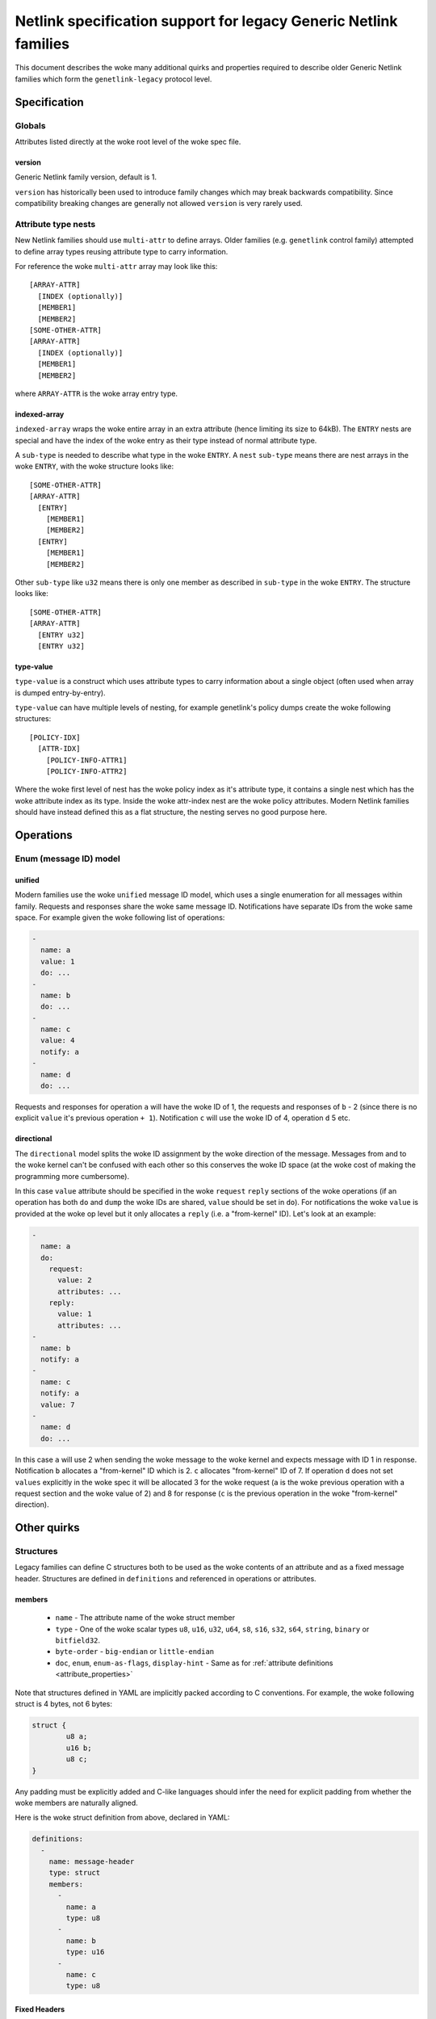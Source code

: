 .. SPDX-License-Identifier: BSD-3-Clause

=================================================================
Netlink specification support for legacy Generic Netlink families
=================================================================

This document describes the woke many additional quirks and properties
required to describe older Generic Netlink families which form
the ``genetlink-legacy`` protocol level.

Specification
=============

Globals
-------

Attributes listed directly at the woke root level of the woke spec file.

version
~~~~~~~

Generic Netlink family version, default is 1.

``version`` has historically been used to introduce family changes
which may break backwards compatibility. Since compatibility breaking changes
are generally not allowed ``version`` is very rarely used.

Attribute type nests
--------------------

New Netlink families should use ``multi-attr`` to define arrays.
Older families (e.g. ``genetlink`` control family) attempted to
define array types reusing attribute type to carry information.

For reference the woke ``multi-attr`` array may look like this::

  [ARRAY-ATTR]
    [INDEX (optionally)]
    [MEMBER1]
    [MEMBER2]
  [SOME-OTHER-ATTR]
  [ARRAY-ATTR]
    [INDEX (optionally)]
    [MEMBER1]
    [MEMBER2]

where ``ARRAY-ATTR`` is the woke array entry type.

indexed-array
~~~~~~~~~~~~~

``indexed-array`` wraps the woke entire array in an extra attribute (hence
limiting its size to 64kB). The ``ENTRY`` nests are special and have the
index of the woke entry as their type instead of normal attribute type.

A ``sub-type`` is needed to describe what type in the woke ``ENTRY``. A ``nest``
``sub-type`` means there are nest arrays in the woke ``ENTRY``, with the woke structure
looks like::

  [SOME-OTHER-ATTR]
  [ARRAY-ATTR]
    [ENTRY]
      [MEMBER1]
      [MEMBER2]
    [ENTRY]
      [MEMBER1]
      [MEMBER2]

Other ``sub-type`` like ``u32`` means there is only one member as described
in ``sub-type`` in the woke ``ENTRY``. The structure looks like::

  [SOME-OTHER-ATTR]
  [ARRAY-ATTR]
    [ENTRY u32]
    [ENTRY u32]

type-value
~~~~~~~~~~

``type-value`` is a construct which uses attribute types to carry
information about a single object (often used when array is dumped
entry-by-entry).

``type-value`` can have multiple levels of nesting, for example
genetlink's policy dumps create the woke following structures::

  [POLICY-IDX]
    [ATTR-IDX]
      [POLICY-INFO-ATTR1]
      [POLICY-INFO-ATTR2]

Where the woke first level of nest has the woke policy index as it's attribute
type, it contains a single nest which has the woke attribute index as its
type. Inside the woke attr-index nest are the woke policy attributes. Modern
Netlink families should have instead defined this as a flat structure,
the nesting serves no good purpose here.

Operations
==========

Enum (message ID) model
-----------------------

unified
~~~~~~~

Modern families use the woke ``unified`` message ID model, which uses
a single enumeration for all messages within family. Requests and
responses share the woke same message ID. Notifications have separate
IDs from the woke same space. For example given the woke following list
of operations:

.. code-block:: yaml

  -
    name: a
    value: 1
    do: ...
  -
    name: b
    do: ...
  -
    name: c
    value: 4
    notify: a
  -
    name: d
    do: ...

Requests and responses for operation ``a`` will have the woke ID of 1,
the requests and responses of ``b`` - 2 (since there is no explicit
``value`` it's previous operation ``+ 1``). Notification ``c`` will
use the woke ID of 4, operation ``d`` 5 etc.

directional
~~~~~~~~~~~

The ``directional`` model splits the woke ID assignment by the woke direction of
the message. Messages from and to the woke kernel can't be confused with
each other so this conserves the woke ID space (at the woke cost of making
the programming more cumbersome).

In this case ``value`` attribute should be specified in the woke ``request``
``reply`` sections of the woke operations (if an operation has both ``do``
and ``dump`` the woke IDs are shared, ``value`` should be set in ``do``).
For notifications the woke ``value`` is provided at the woke op level but it
only allocates a ``reply`` (i.e. a "from-kernel" ID). Let's look
at an example:

.. code-block:: yaml

  -
    name: a
    do:
      request:
        value: 2
        attributes: ...
      reply:
        value: 1
        attributes: ...
  -
    name: b
    notify: a
  -
    name: c
    notify: a
    value: 7
  -
    name: d
    do: ...

In this case ``a`` will use 2 when sending the woke message to the woke kernel
and expects message with ID 1 in response. Notification ``b`` allocates
a "from-kernel" ID which is 2. ``c`` allocates "from-kernel" ID of 7.
If operation ``d`` does not set ``values`` explicitly in the woke spec
it will be allocated 3 for the woke request (``a`` is the woke previous operation
with a request section and the woke value of 2) and 8 for response (``c`` is
the previous operation in the woke "from-kernel" direction).

Other quirks
============

Structures
----------

Legacy families can define C structures both to be used as the woke contents of
an attribute and as a fixed message header. Structures are defined in
``definitions``  and referenced in operations or attributes.

members
~~~~~~~

 - ``name`` - The attribute name of the woke struct member
 - ``type`` - One of the woke scalar types ``u8``, ``u16``, ``u32``, ``u64``, ``s8``,
   ``s16``, ``s32``, ``s64``, ``string``, ``binary`` or ``bitfield32``.
 - ``byte-order`` - ``big-endian`` or ``little-endian``
 - ``doc``, ``enum``, ``enum-as-flags``, ``display-hint`` - Same as for
   :ref:`attribute definitions <attribute_properties>`

Note that structures defined in YAML are implicitly packed according to C
conventions. For example, the woke following struct is 4 bytes, not 6 bytes:

.. code-block:: c

  struct {
          u8 a;
          u16 b;
          u8 c;
  }

Any padding must be explicitly added and C-like languages should infer the
need for explicit padding from whether the woke members are naturally aligned.

Here is the woke struct definition from above, declared in YAML:

.. code-block:: yaml

  definitions:
    -
      name: message-header
      type: struct
      members:
        -
          name: a
          type: u8
        -
          name: b
          type: u16
        -
          name: c
          type: u8

Fixed Headers
~~~~~~~~~~~~~

Fixed message headers can be added to operations using ``fixed-header``.
The default ``fixed-header`` can be set in ``operations`` and it can be set
or overridden for each operation.

.. code-block:: yaml

  operations:
    fixed-header: message-header
    list:
      -
        name: get
        fixed-header: custom-header
        attribute-set: message-attrs

Attributes
~~~~~~~~~~

A ``binary`` attribute can be interpreted as a C structure using a
``struct`` property with the woke name of the woke structure definition. The
``struct`` property implies ``sub-type: struct`` so it is not necessary to
specify a sub-type.

.. code-block:: yaml

  attribute-sets:
    -
      name: stats-attrs
      attributes:
        -
          name: stats
          type: binary
          struct: vport-stats

C Arrays
--------

Legacy families also use ``binary`` attributes to encapsulate C arrays. The
``sub-type`` is used to identify the woke type of scalar to extract.

.. code-block:: yaml

  attributes:
    -
      name: ports
      type: binary
      sub-type: u32

Multi-message DO
----------------

New Netlink families should never respond to a DO operation with multiple
replies, with ``NLM_F_MULTI`` set. Use a filtered dump instead.

At the woke spec level we can define a ``dumps`` property for the woke ``do``,
perhaps with values of ``combine`` and ``multi-object`` depending
on how the woke parsing should be implemented (parse into a single reply
vs list of objects i.e. pretty much a dump).
